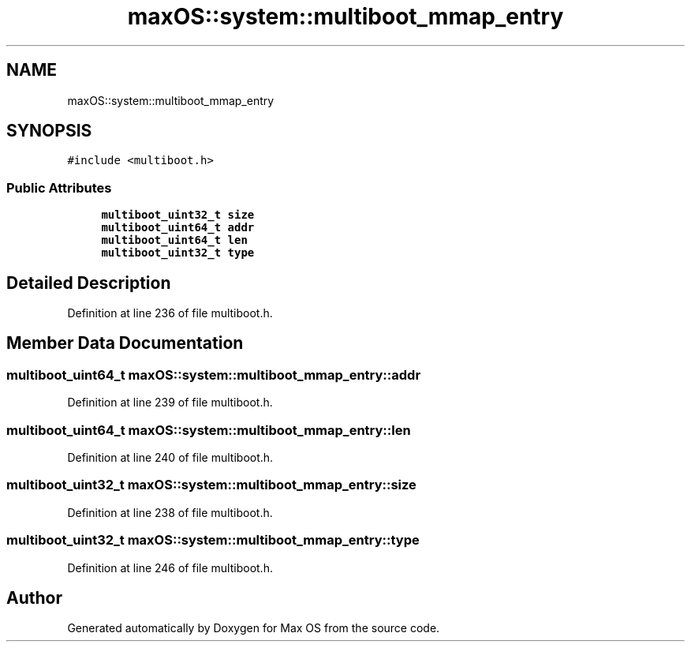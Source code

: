 .TH "maxOS::system::multiboot_mmap_entry" 3 "Mon Jan 8 2024" "Version 0.1" "Max OS" \" -*- nroff -*-
.ad l
.nh
.SH NAME
maxOS::system::multiboot_mmap_entry
.SH SYNOPSIS
.br
.PP
.PP
\fC#include <multiboot\&.h>\fP
.SS "Public Attributes"

.in +1c
.ti -1c
.RI "\fBmultiboot_uint32_t\fP \fBsize\fP"
.br
.ti -1c
.RI "\fBmultiboot_uint64_t\fP \fBaddr\fP"
.br
.ti -1c
.RI "\fBmultiboot_uint64_t\fP \fBlen\fP"
.br
.ti -1c
.RI "\fBmultiboot_uint32_t\fP \fBtype\fP"
.br
.in -1c
.SH "Detailed Description"
.PP 
Definition at line 236 of file multiboot\&.h\&.
.SH "Member Data Documentation"
.PP 
.SS "\fBmultiboot_uint64_t\fP maxOS::system::multiboot_mmap_entry::addr"

.PP
Definition at line 239 of file multiboot\&.h\&.
.SS "\fBmultiboot_uint64_t\fP maxOS::system::multiboot_mmap_entry::len"

.PP
Definition at line 240 of file multiboot\&.h\&.
.SS "\fBmultiboot_uint32_t\fP maxOS::system::multiboot_mmap_entry::size"

.PP
Definition at line 238 of file multiboot\&.h\&.
.SS "\fBmultiboot_uint32_t\fP maxOS::system::multiboot_mmap_entry::type"

.PP
Definition at line 246 of file multiboot\&.h\&.

.SH "Author"
.PP 
Generated automatically by Doxygen for Max OS from the source code\&.
